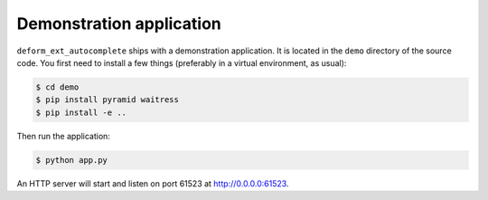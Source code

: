 Demonstration application
=========================

``deform_ext_autocomplete`` ships with a demonstration application.
It is located in the ``demo`` directory of the source code. You first
need to install a few things (preferably in a virtual environment, as
usual):

.. code-block:: bash

    $ cd demo
    $ pip install pyramid waitress
    $ pip install -e ..

Then run the application:

.. code-block:: bash

    $ python app.py

An HTTP server will start and listen on port 61523 at
`<http://0.0.0.0:61523>`_.
